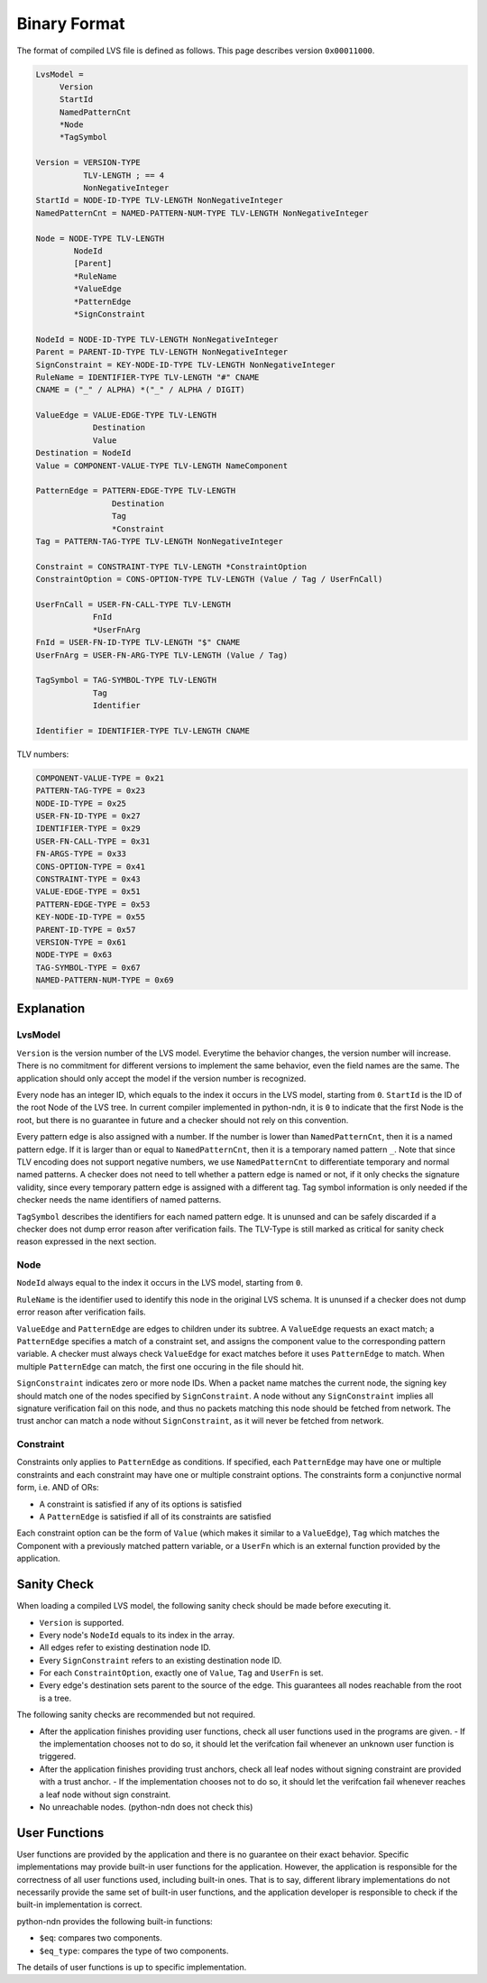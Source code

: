 Binary Format
=============


The format of compiled LVS file is defined as follows.
This page describes version ``0x00011000``.

.. code-block:: abnf

    LvsModel =
         Version
         StartId
         NamedPatternCnt
         *Node
         *TagSymbol

    Version = VERSION-TYPE
              TLV-LENGTH ; == 4
              NonNegativeInteger
    StartId = NODE-ID-TYPE TLV-LENGTH NonNegativeInteger
    NamedPatternCnt = NAMED-PATTERN-NUM-TYPE TLV-LENGTH NonNegativeInteger

    Node = NODE-TYPE TLV-LENGTH
            NodeId
            [Parent]
            *RuleName
            *ValueEdge
            *PatternEdge
            *SignConstraint

    NodeId = NODE-ID-TYPE TLV-LENGTH NonNegativeInteger
    Parent = PARENT-ID-TYPE TLV-LENGTH NonNegativeInteger
    SignConstraint = KEY-NODE-ID-TYPE TLV-LENGTH NonNegativeInteger
    RuleName = IDENTIFIER-TYPE TLV-LENGTH "#" CNAME
    CNAME = ("_" / ALPHA) *("_" / ALPHA / DIGIT)

    ValueEdge = VALUE-EDGE-TYPE TLV-LENGTH
                Destination
                Value
    Destination = NodeId
    Value = COMPONENT-VALUE-TYPE TLV-LENGTH NameComponent

    PatternEdge = PATTERN-EDGE-TYPE TLV-LENGTH
                    Destination
                    Tag
                    *Constraint
    Tag = PATTERN-TAG-TYPE TLV-LENGTH NonNegativeInteger

    Constraint = CONSTRAINT-TYPE TLV-LENGTH *ConstraintOption
    ConstraintOption = CONS-OPTION-TYPE TLV-LENGTH (Value / Tag / UserFnCall)

    UserFnCall = USER-FN-CALL-TYPE TLV-LENGTH
                FnId
                *UserFnArg
    FnId = USER-FN-ID-TYPE TLV-LENGTH "$" CNAME
    UserFnArg = USER-FN-ARG-TYPE TLV-LENGTH (Value / Tag)

    TagSymbol = TAG-SYMBOL-TYPE TLV-LENGTH
                Tag
                Identifier

    Identifier = IDENTIFIER-TYPE TLV-LENGTH CNAME


TLV numbers:

.. code-block:: abnf

    COMPONENT-VALUE-TYPE = 0x21
    PATTERN-TAG-TYPE = 0x23
    NODE-ID-TYPE = 0x25
    USER-FN-ID-TYPE = 0x27
    IDENTIFIER-TYPE = 0x29
    USER-FN-CALL-TYPE = 0x31
    FN-ARGS-TYPE = 0x33
    CONS-OPTION-TYPE = 0x41
    CONSTRAINT-TYPE = 0x43
    VALUE-EDGE-TYPE = 0x51
    PATTERN-EDGE-TYPE = 0x53
    KEY-NODE-ID-TYPE = 0x55
    PARENT-ID-TYPE = 0x57
    VERSION-TYPE = 0x61
    NODE-TYPE = 0x63
    TAG-SYMBOL-TYPE = 0x67
    NAMED-PATTERN-NUM-TYPE = 0x69


Explanation
~~~~~~~~~~~

LvsModel
--------

``Version`` is the version number of the LVS model.
Everytime the behavior changes, the version number will increase.
There is no commitment for different versions to implement the same behavior, even the field names are the same.
The application should only accept the model if the version number is recognized.

Every node has an integer ID, which equals to the index it occurs in the LVS model, starting from ``0``.
``StartId`` is the ID of the root Node of the LVS tree.
In current compiler implemented in python-ndn, it is ``0`` to indicate that the first Node is the root,
but there is no guarantee in future and a checker should not rely on this convention.

Every pattern edge is also assigned with a number.
If the number is lower than ``NamedPatternCnt``, then it is a named pattern edge.
If it is larger than or equal to ``NamedPatternCnt``, then it is a temporary named pattern ``_``.
Note that since TLV encoding does not support negative numbers, we use ``NamedPatternCnt`` to differentiate temporary and normal named patterns.
A checker does not need to tell whether a pattern edge is named or not,
if it only checks the signature validity, since every temporary pattern edge is assigned with a different tag.
Tag symbol information is only needed if the checker needs the name identifiers of named patterns.

``TagSymbol`` describes the identifiers for each named pattern edge.
It is ununsed and can be safely discarded if a checker does not dump error reason after verification fails.
The TLV-Type is still marked as critical for sanity check reason expressed in the next section.

Node
----

``NodeId`` always equal to the index it occurs in the LVS model, starting from ``0``.

``RuleName`` is the identifier used to identify this node in the original LVS schema.
It is ununsed if a checker does not dump error reason after verification fails.

``ValueEdge`` and ``PatternEdge`` are edges to children under its subtree.
A ``ValueEdge`` requests an exact match; a ``PatternEdge`` specifies a match of a constraint set,
and assigns the component value to the corresponding pattern variable.
A checker must always check ``ValueEdge`` for exact matches before it uses ``PatternEdge`` to match.
When multiple ``PatternEdge`` can match, the first one occuring in the file should hit.

``SignConstraint`` indicates zero or more node IDs.
When a packet name matches the current node, the signing key should match one of the nodes specified by ``SignConstraint``.
A node without any ``SignConstraint`` implies all signature verification fail on this node,
and thus no packets matching this node should be fetched from network.
The trust anchor can match a node without ``SignConstraint``, as it will never be fetched from network.

Constraint
----------

Constraints only applies to ``PatternEdge`` as conditions.
If specified, each ``PatternEdge`` may have one or multiple constraints and each constraint may have one or multiple constraint options.
The constraints form a conjunctive normal form, i.e. AND of ORs:

- A constraint is satisfied if any of its options is satisfied
- A ``PatternEdge`` is satisfied if all of its constraints are satisfied

Each constraint option can be the form of ``Value`` (which makes it similar to a ``ValueEdge``),
``Tag`` which matches the Component with a previously matched pattern variable,
or a ``UserFn`` which is an external function provided by the application.

Sanity Check
~~~~~~~~~~~~

When loading a compiled LVS model, the following sanity check should be made before executing it.

- ``Version`` is supported.
- Every node's ``NodeId`` equals to its index in the array.
- All edges refer to existing destination node ID.
- Every ``SignConstraint`` refers to an existing destination node ID.
- For each ``ConstraintOption``, exactly one of ``Value``, ``Tag`` and ``UserFn`` is set.
- Every edge's destination sets parent to the source of the edge.
  This guarantees all nodes reachable from the root is a tree.

The following sanity checks are recommended but not required.

- After the application finishes providing user functions, check all user functions used in the programs are given.
  - If the implementation chooses not to do so, it should let the verifcation fail whenever an unknown user function is triggered.
- After the application finishes providing trust anchors, check all leaf nodes without signing constraint are provided with a trust anchor.
  - If the implementation chooses not to do so, it should let the verifcation fail whenever reaches a leaf node without sign constraint.
- No unreachable nodes. (python-ndn does not check this)

User Functions
~~~~~~~~~~~~~~

User functions are provided by the application and there is no guarantee on their exact behavior.
Specific implementations may provide built-in user functions for the application.
However, the application is responsible for the correctness of all user functions used, including built-in ones.
That is to say, different library implementations do not necessarily provide the same set of built-in user functions,
and the application developer is responsible to check if the built-in implementation is correct.

python-ndn provides the following built-in functions:

- ``$eq``: compares two components.
- ``$eq_type``: compares the type of two components.

The details of user functions is up to specific implementation.
